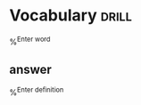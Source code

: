 
* Vocabulary                                                          :drill:
%^{Enter word}
** answer
%^{Enter definition}
  

